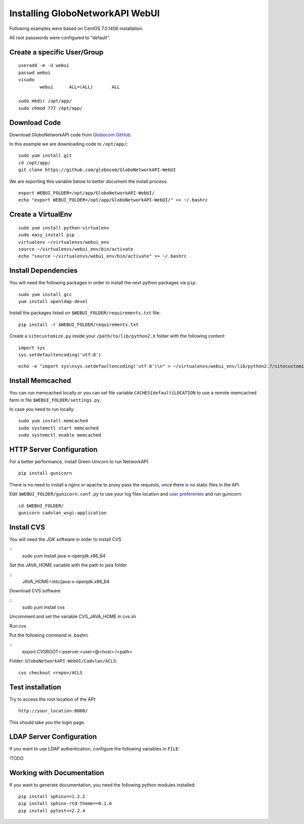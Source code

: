 Installing GloboNetworkAPI WebUI
#################################

Following examples were based on CentOS 7.0.1406 installation.

All root passwords were configured to "default".

Create a specific User/Group
****************************

::

	useradd -m -U webui 
	passwd webui
	visudo
		webui      ALL=(ALL)       ALL

	sudo mkdir /opt/app/
	sudo chmod 777 /opt/app/


Download Code
*************

Download GloboNetworkAPI code from `Globocom GitHub <https://github.com/globocom/GloboNetworkAPI-WebUI>`_.

In this example we are downloading code to ``/opt/app/``::

	sudo yum install git
	cd /opt/app/
	git clone https://github.com/globocom/GloboNetworkAPI-WebUI

We are exporting this variable below to better document the install process::

	export WEBUI_FOLDER=/opt/app/GloboNetworkAPI-WebUI/
	echo "export WEBUI_FOLDER=/opt/app/GloboNetworkAPI-WebUI/" >> ~/.bashrc 


Create a VirtualEnv
*******************

::

	sudo yum install python-virtualenv
	sudo easy_install pip
	virtualenv ~/virtualenvs/webui_env
	source ~/virtualenvs/webui_env/bin/activate
	echo "source ~/virtualenvs/webui_env/bin/activate" >> ~/.bashrc 


Install Dependencies 
***************************

You will need the following packages in order to install the next python packages via ``pip``::

	sudo yum install gcc
	yum install openldap-devel
	
Install the packages listed on ``$WEBUI_FOLDER/requirements.txt`` file:

::

	pip install -r $WEBUI_FOLDER/requirements.txt

Create a ``sitecustomize.py`` inside your ``/path/to/lib/python2.X`` folder with the following content::

	import sys
	sys.setdefaultencoding('utf-8')

::

	echo -e "import sys\nsys.setdefaultencoding('utf-8')\n" > ~/virtualenvs/webui_env/lib/python2.7/sitecustomize.py


Install Memcached
*****************

You can run memcached locally or you can set file variable ``CACHES{default{LOCATION`` to use a remote memcached farm in file ``$WEBUI_FOLDER/settings.py``.

In case you need to run locally::
	
	sudo yum install memcached
	sudo systemctl start memcached
	sudo systemctl enable memcached

HTTP Server Configuration
*************************

For a better performance, install Green Unicorn to run NetworkAPI.

::

	pip install gunicorn

There is no need to install a nginx or apache to proxy pass the requests, once there is no static files in the API.

Edit ``$WEBUI_FOLDER/gunicorn.conf.py`` to use your log files location and `user preferentes <http://gunicorn-docs.readthedocs.org/en/latest/settings.html#config-file>`_ and run gunicorn::

	cd $WEBUI_FOLDER/
	gunicorn cadvlan_wsgi:application

Install CVS
*****************

You will need the JDK software in order to install CVS

::
	sudo yum install java-x-openjdk.x86_64

Set the JAVA_HOME variable with the path to java folder

::
	JAVA_HOME=/etc/java-x-openjdk.x86_64	

Download CVS software 

::
	sudo yum install cvs

Uncomment and set the variable CVS_JAVA_HOME  in cvs.sh

Run cvs

Put the following command in .bashrc

::
	export CVSROOT=:pserver:<user>@<host>:/<path>

Folder: ``GloboNetworkAPI-WebUI/Cadvlan/ACLS``::

	cvs checkout <repo>/ACLS

Test installation
*****************

Try to access the root location of the API::

	http://your_location:8080/

This should take you the login page.

LDAP Server Configuration
*************************

If you want to use LDAP authentication, configure the following variables in ``FILE``:

!TODO

Working with Documentation
**************************

If you want to generate documentation, you need the following python modules installed::

	pip install sphinx==1.2.2
	pip install sphinx-rtd-theme==0.1.6
	pip install pytest==2.2.4

